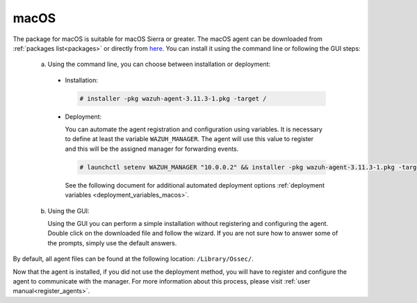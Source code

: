 .. Copyright (C) 2020 Wazuh, Inc.

.. meta:: :description: Learn how to install the Wazuh agent on macOS

.. _wazuh_agent_package_macos:

macOS
=====

The package for macOS is suitable for macOS Sierra or greater. The macOS agent can be downloaded from :ref:`packages list<packages>` or directly from `here <https://packages.wazuh.com/3.x/osx/wazuh-agent-3.10.2-1.pkg>`_. You can install it using the command line or following the GUI steps:

  a) Using the command line, you can choose between installation or deployment:

    * Installation:

      .. code-block:: console

        # installer -pkg wazuh-agent-3.11.3-1.pkg -target /

    * Deployment:

      You can automate the agent registration and configuration using variables. It is necessary to define at least the variable ``WAZUH_MANAGER``. The agent will use this value to register and this will be the assigned manager for forwarding events.

      .. code-block:: console

        # launchctl setenv WAZUH_MANAGER "10.0.0.2" && installer -pkg wazuh-agent-3.11.3-1.pkg -target /

      See the following document for additional automated deployment options :ref:`deployment variables <deployment_variables_macos>`.

  b) Using the GUI:


     Using the GUI you can perform a simple installation without registering and configuring the agent. Double click on the downloaded file and follow the wizard. If you are not sure how to answer some of the prompts, simply use the default answers.

     .. thumbnail:: ../images/installation/macos.png
         :align: center

By default, all agent files can be found at the following location: ``/Library/Ossec/``.

Now that the agent is installed, if you did not use the deployment method, you will have to register and configure the agent to communicate with the manager. For more information about this process, please visit :ref:`user manual<register_agents>`.





